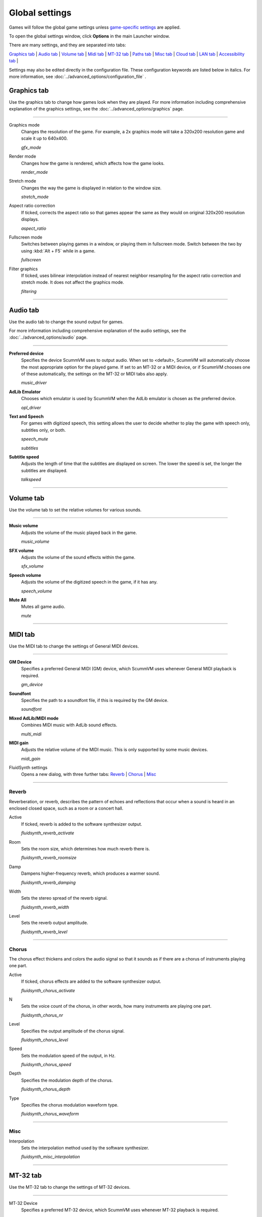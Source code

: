 ===============
Global settings
===============

Games will follow the global game settings unless `game-specific
settings <using/game_settings>`__ are applied.

To open the global settings window, click **Options** in the main
Launcher window.

There are many settings, and they are separated into tabs:

`Graphics tab`_ | `Audio tab`_ | `Volume tab`_ | `Midi tab`_ | `MT-32 tab`_ | `Paths tab`_ | `Misc tab`_ | `Cloud tab`_ | `LAN tab`_ | `Accessibility tab`_ |

Settings may also be edited directly in the configuration file. These configuration keywords are listed below in italics. For more information, see :doc:`../advanced_options/configuration_file` .

_`Graphics tab`
---------------

Use the graphics tab to change how games look when they are played. For more information including comprehensive explanation of the graphics settings, see the :doc:`../advanced_options/graphics` page. 

,,,,,,,

.. _gfxmode:

Graphics mode
	Changes the resolution of the game. For example, a 2x graphics mode will take a 320x200 resolution game and scale it up to 640x400. 

	*gfx_mode* 

		
.. _render:

Render mode
	Changes how the game is rendered, which affects how the game looks. 

	*render_mode* 
			
.. _stretchmode:

Stretch mode
	Changes the way the game is displayed in relation to the window size.

	*stretch_mode* 

.. _ratio:

Aspect ratio correction
	If ticked, corrects the aspect ratio so that games appear the same as they would on original 320x200 resolution displays. 

	*aspect_ratio* 

.. _fullscreen:

Fullscreen mode
	Switches between playing games in a window, or playing them in fullscreen mode. Switch between the two by using :kbd:`Alt + F5` while in a game.

	*fullscreen* 

.. _filtering:

Filter graphics
	If ticked, uses bilinear interpolation instead of nearest neighbor resampling for the aspect ratio correction and stretch mode. It does not affect the graphics mode. 

	*filtering* 


,,,,,,,,,,,,,,,,,,

_`Audio tab`
-------------------

Use the audio tab to change the sound output for games.

For more information including comprehensive explanation of the audio settings, see the :doc:`../advanced_options/audio` page.

,,,,,,,,,,,,,,,,

.. _device:

**Preferred device**
	Specifies the device ScummVM uses to output audio. When set to <default>, ScummVM will automatically choose the most appropriate option for the played game. If set to an MT-32 or a MIDI device, or if ScummVM chooses one of these automatically, the settings on the MT-32 or MIDI tabs also apply.

	*music_driver* 

.. _opl:

**AdLib Emulator**
	Chooses which emulator is used by ScummVM when the AdLib emulator is chosen as the preferred device.

	*opl_driver* 

.. _speechmute:

**Text and Speech**
	For games with digitized speech, this setting allows the user to decide whether to play the game with speech only, subtitles only, or both. 

	*speech_mute* 

	*subtitles* 

.. _talkspeed:

**Subtitle speed**
	Adjusts the length of time that the subtitles are displayed on screen. The lower the speed is set, the longer the subtitles are displayed.

	*talkspeed* 

,,,,,,,,,,,,,,,

_`Volume tab`
---------------

Use the volume tab to set the relative volumes for various sounds.

,,,,,,,,,,,,,

.. _music:

**Music volume**
	Adjusts the volume of the music played back in the game. 

	*music_volume* 

.. _sfx:

**SFX volume**
	Adjusts the volume of the sound effects within the game.

	*sfx_volume* 

.. _speechvol:

**Speech volume**
	Adjusts the volume of the digitized speech in the game, if it has any.

	*speech_volume* 

.. _mute:

**Mute All**
	Mutes all game audio. 

	*mute* 

,,,,,,,,,,,,,,,,,,


_`MIDI tab`
----------------

Use the MIDI tab to change the settings of General MIDI devices.

,,,,,,,,,,,,,

.. _gm:

**GM Device**
	Specifies a preferred General MIDI (GM) device, which ScummVM uses whenever General MIDI playback is required.   

	*gm_device* 

.. _soundfont:

**Soundfont**
	Specifies the path to a soundfont file, if this is required by the GM device. 

	*soundfont* 

.. _multi:

**Mixed AdLib/MIDI mode**
	Combines MIDI music with AdLib sound effects. 

	*multi_midi* 

.. _gain:

**MIDI gain**
	Adjusts the relative volume of the MIDI music. This is only supported by some music devices.
	 
	*midi_gain* 

FluidSynth settings	
	Opens a new dialog, with three further tabs:
	`Reverb`_ | `Chorus`_ | `Misc`_

,,,,,,,,,,,,,,,,,,

_`Reverb`
*************

Reverberation, or reverb, describes the pattern of echoes and reflections that occur when a sound is heard in an enclosed closed space, such as a room or a concert hall. 

.. _revact:

Active
	If ticked, reverb is added to the software synthesizer output. 

	*fluidsynth_reverb_activate* 

.. _revroom:

Room
	Sets the room size, which determines how much reverb there is. 

	*fluidsynth_reverb_roomsize* 

.. _revdamp:

Damp
	Dampens higher-frequency reverb, which produces a warmer sound. 

	*fluidsynth_reverb_damping* 

.. _revwidth:

Width
	Sets the stereo spread of the reverb signal. 

	*fluidsynth_reverb_width* 

.. _revlevel:

Level	
	Sets the reverb output amplitude. 

	*fluidsynth_reverb_level*

,,,,,,,,,,,,,,,,,

_`Chorus`
**********
The chorus effect thickens and colors the audio signal so that it sounds as if there are a chorus of instruments playing one part. 

.. _chact:

Active	
	If ticked, chorus effects are added to the software synthesizer output. 

	*fluidsynth_chorus_activate* 

.. _chnr:

N
	Sets the voice count of the chorus, in other words, how many instruments are playing one part.

	*fluidsynth_chorus_nr* 

.. _chlevel:

Level
	Specifies the output amplitude of the chorus signal.

	*fluidsynth_chorus_level* 

.. _chspeed:

Speed
	Sets the modulation speed of the output, in Hz.

	*fluidsynth_chorus_speed* 

.. _chdepth:

Depth
	Specifies the modulation depth of the chorus.

	*fluidsynth_chorus_depth* 

.. _chwave:

Type
	Specifies the chorus modulation waveform type. 

	*fluidsynth_chorus_waveform* 

,,,,,,,,,,,,,

_`Misc`
*********
.. _interp:

Interpolation
	Sets the interpolation method used by the software synthesizer. 

	*fluidsynth_misc_interpolation* 

,,,,,,,,,,,,,,,


_`MT-32 tab`
---------------
Use the MT-32 tab to change the settings of MT-32 devices.

,,,,,,,,,,,,,

.. _mt32:

MT-32 Device
	Specifies a preferred MT-32 device, which ScummVM uses whenever MT-32 playback is required.  

	*mt32_device*

.. _nativemt32:

**True Roland MT-32 (disable GM emulation)**
	Enable this option only if you are using an actual Roland MT-32, LAPC-I, CM-64, CM-32L, CM-500 or other MT-32 compatible device. Note that this cannot be used in conjuntion with the Roland GS device option. 

	*native_mt32*

.. _gs:

**Roland GS device (enable MT-32 mappings)**
	 Enable this option if you are using a GS device that has an MT-32 map, such as an SC-55, SC-88 or SC-8820. Note that this cannot be used in conjunction with the True Roland MT-32 option. 

,,,,,

_`Paths tab`
--------------------

Use the paths tab to tell ScummVM where to look for particular files.

,,,,,,,,,,,,,,,,,

.. _savepath:

Save Path
	The default folder in which ScummVM will store saved games. If this is not set, saved games will generally be stored in the current directory. Exceptions to this include:

	* Windows Vista and up ``\Users\username\AppData\Roaming\ScummVM\Saved games\``

	* Windows 2000 and XP ``\Documents and Settings\username\ApplicationData\ScummVM\Saved games\``

	* Mac OS X ``$HOME/Documents/ScummVM Savegames/``

	* Other UNIX variants ``$HOME/.scummvm/``

	* iPhone ``/private/var/mobile/Library/ScummVM/Savegames``
	
	*savepath* 

.. _themepath:

Theme Path
	The folder that additional themes for the ScummVM Launcher are stored in.

	*themepath* 

.. _extra:

Extra Path
	This is the folder that ScummVM will look in for various extra files. These could include one or more of:

	* Additional datafiles required for certain games
	* Soundfonts 
	* MT-32 ROMs 

	*extrapath* 

,,,,,,,,,,,,,,

_`Misc tab`
----------------------

The Misc tab contains options that don’t belong on any of the other tabs.

,,,,,,,,,,,,,,,

.. _theme:

Theme
	Changes the visual appearance of the ScummVM Launcher

	*gui_theme* 

GUI Renderer
	Defines how the ScummVM GUI is rendered; normal or antialiased.

	*gui_renderer* 

Autosave
	Adjusts the time period that ScummVM waits between autosaves. The default setting is 5 minutes. This is not available for all games. 

	*autosave_period* 

GUI Language
	Choose the language of the ScummVM Launcher

	*gui_language* 

Switch the GUI language to the game language
	If ticked, the Launcher language will be the same as the game language. 

	*gui_use_game_language* 

,,,,,,,,,,,,,

_`Cloud tab`
--------------

The Cloud tab contains options for connecting Cloud-based services to enable a sync of games and saved states across multiple devices. This tab may not be available on all platforms. 

,,,,,,,,,,,,,,,,,,,,,,,,,,

Active storage
	Choose from Dropbox, OneDrive, Google Drive, or Box. 

For more information on how to connect a Cloud storage service to ScummVM, see the :doc:`cloud_and_lan` page. 

Once a Cloud service has been selected, further options are available. 

Sync Now
	Manually sync saved games with the Cloud service. Saved games automatically sync on launch, after saving, on on game load. 

Download game files
	Use this option to download game files from your Cloud ScummVM folder.

Disconnect
	Use this option to disconnect the Cloud storage account. To change accounts, disconnect and connect again. 

,,,,,,,,,,,,,,,,,,,,,,,

_`LAN tab`
----------

The LAN tab contains options for starting a local network web server which allows browser-based file management, including uploading and downloading game files. The web server will only run while the Options window remains open.

For more information, see the :doc:`cloud_and_lan` page. 

,,,,,,,,,,,,,,,,,,,,,,,,,,,,,,,

Run server
	Starts the web server. Once running, this displays the URL at which the web server can be accessed. 

.. _serverport:

Server's port
	The port on which the web server is available. 
	
	*local_server_port* 

.. _rootpath:

/root/ Path	
	Allows you to specify the root path. Any sub-directories will be accessible. 

	*rootpath* 

,,,,,,,,,,,,,,,,,,,,,,,,,,,,,,,

_`Accessibility tab`
--------------------

.. _ttsenabled:

Use Text to Speech
	If ticked, enables text to speech. As the cursor hovers over any text field in the Launcher it is converted to speech. Choose from a variety of voices. 

	*tts_enabled* 

,,,,,,,,,,,,,,,,,,,,,